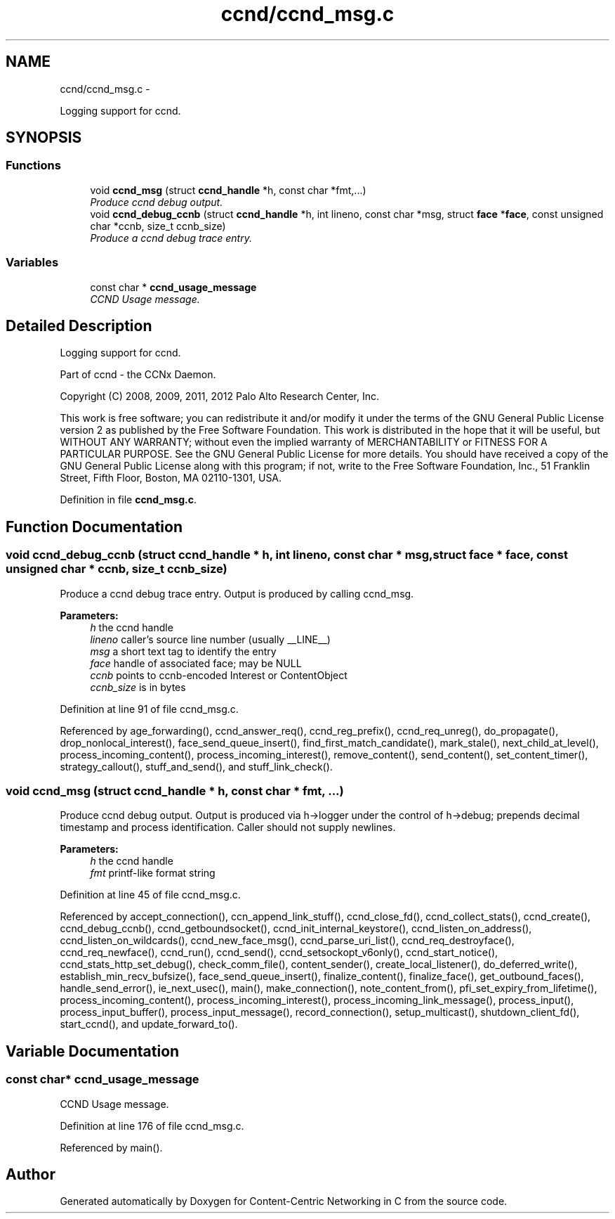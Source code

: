 .TH "ccnd/ccnd_msg.c" 3 "21 Aug 2012" "Version 0.6.1" "Content-Centric Networking in C" \" -*- nroff -*-
.ad l
.nh
.SH NAME
ccnd/ccnd_msg.c \- 
.PP
Logging support for ccnd.  

.SH SYNOPSIS
.br
.PP
.SS "Functions"

.in +1c
.ti -1c
.RI "void \fBccnd_msg\fP (struct \fBccnd_handle\fP *h, const char *fmt,...)"
.br
.RI "\fIProduce ccnd debug output. \fP"
.ti -1c
.RI "void \fBccnd_debug_ccnb\fP (struct \fBccnd_handle\fP *h, int lineno, const char *msg, struct \fBface\fP *\fBface\fP, const unsigned char *ccnb, size_t ccnb_size)"
.br
.RI "\fIProduce a ccnd debug trace entry. \fP"
.in -1c
.SS "Variables"

.in +1c
.ti -1c
.RI "const char * \fBccnd_usage_message\fP"
.br
.RI "\fICCND Usage message. \fP"
.in -1c
.SH "Detailed Description"
.PP 
Logging support for ccnd. 

Part of ccnd - the CCNx Daemon.
.PP
Copyright (C) 2008, 2009, 2011, 2012 Palo Alto Research Center, Inc.
.PP
This work is free software; you can redistribute it and/or modify it under the terms of the GNU General Public License version 2 as published by the Free Software Foundation. This work is distributed in the hope that it will be useful, but WITHOUT ANY WARRANTY; without even the implied warranty of MERCHANTABILITY or FITNESS FOR A PARTICULAR PURPOSE. See the GNU General Public License for more details. You should have received a copy of the GNU General Public License along with this program; if not, write to the Free Software Foundation, Inc., 51 Franklin Street, Fifth Floor, Boston, MA 02110-1301, USA. 
.PP
Definition in file \fBccnd_msg.c\fP.
.SH "Function Documentation"
.PP 
.SS "void ccnd_debug_ccnb (struct \fBccnd_handle\fP * h, int lineno, const char * msg, struct \fBface\fP * face, const unsigned char * ccnb, size_t ccnb_size)"
.PP
Produce a ccnd debug trace entry. Output is produced by calling ccnd_msg. 
.PP
\fBParameters:\fP
.RS 4
\fIh\fP the ccnd handle 
.br
\fIlineno\fP caller's source line number (usually __LINE__) 
.br
\fImsg\fP a short text tag to identify the entry 
.br
\fIface\fP handle of associated face; may be NULL 
.br
\fIccnb\fP points to ccnb-encoded Interest or ContentObject 
.br
\fIccnb_size\fP is in bytes 
.RE
.PP

.PP
Definition at line 91 of file ccnd_msg.c.
.PP
Referenced by age_forwarding(), ccnd_answer_req(), ccnd_reg_prefix(), ccnd_req_unreg(), do_propagate(), drop_nonlocal_interest(), face_send_queue_insert(), find_first_match_candidate(), mark_stale(), next_child_at_level(), process_incoming_content(), process_incoming_interest(), remove_content(), send_content(), set_content_timer(), strategy_callout(), stuff_and_send(), and stuff_link_check().
.SS "void ccnd_msg (struct \fBccnd_handle\fP * h, const char * fmt,  ...)"
.PP
Produce ccnd debug output. Output is produced via h->logger under the control of h->debug; prepends decimal timestamp and process identification. Caller should not supply newlines. 
.PP
\fBParameters:\fP
.RS 4
\fIh\fP the ccnd handle 
.br
\fIfmt\fP printf-like format string 
.RE
.PP

.PP
Definition at line 45 of file ccnd_msg.c.
.PP
Referenced by accept_connection(), ccn_append_link_stuff(), ccnd_close_fd(), ccnd_collect_stats(), ccnd_create(), ccnd_debug_ccnb(), ccnd_getboundsocket(), ccnd_init_internal_keystore(), ccnd_listen_on_address(), ccnd_listen_on_wildcards(), ccnd_new_face_msg(), ccnd_parse_uri_list(), ccnd_req_destroyface(), ccnd_req_newface(), ccnd_run(), ccnd_send(), ccnd_setsockopt_v6only(), ccnd_start_notice(), ccnd_stats_http_set_debug(), check_comm_file(), content_sender(), create_local_listener(), do_deferred_write(), establish_min_recv_bufsize(), face_send_queue_insert(), finalize_content(), finalize_face(), get_outbound_faces(), handle_send_error(), ie_next_usec(), main(), make_connection(), note_content_from(), pfi_set_expiry_from_lifetime(), process_incoming_content(), process_incoming_interest(), process_incoming_link_message(), process_input(), process_input_buffer(), process_input_message(), record_connection(), setup_multicast(), shutdown_client_fd(), start_ccnd(), and update_forward_to().
.SH "Variable Documentation"
.PP 
.SS "const char* \fBccnd_usage_message\fP"
.PP
CCND Usage message. 
.PP
Definition at line 176 of file ccnd_msg.c.
.PP
Referenced by main().
.SH "Author"
.PP 
Generated automatically by Doxygen for Content-Centric Networking in C from the source code.
